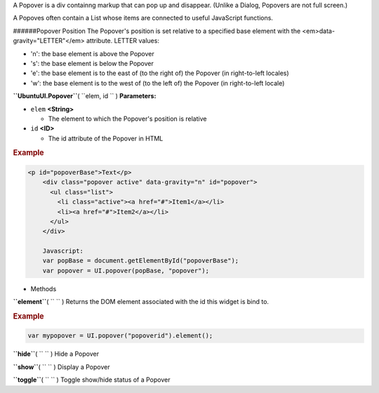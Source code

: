 
A Popover is a div containng markup that can pop up and disappear.
(Unlike a Dialog, Popovers are not full screen.)

A Popoves often contain a List whose items are connected to useful
JavaScript functions.

######Popover Position The Popover's position is set relative to a
specified base element with the <em>data-gravity="LETTER"</em>
attribute. LETTER values:

-  'n': the base element is above the Popover
-  's': the base element is below the Popover
-  'e': the base element is to the east of (to the right of) the Popover
   (in right-to-left locales)
-  'w': the base element is to the west of (to the left of) the Popover
   (in right-to-left locale)

**``UbuntuUI.Popover``**\ ( ``elem, id `` )
**Parameters:**

-  ``elem`` **<String>**

   -  The element to which the Popover's position is relative

-  ``id`` **<ID>**

   -  The id attribute of the Popover in HTML

.. rubric:: Example
   :name: example

.. code:: code

     <p id="popoverBase">Text</p>
         <div class="popover active" data-gravity="n" id="popover">
           <ul class="list">
             <li class="active"><a href="#">Item1</a></li>
             <li><a href="#">Item2</a></li>
           </ul>
         </div>

         Javascript:
         var popBase = document.getElementById("popoverBase");
         var popover = UI.popover(popBase, "popover");

-  Methods

**``element``**\ ( ``  `` )
Returns the DOM element associated with the id this widget is bind to.

.. rubric:: Example
   :name: example-1

.. code:: code

       var mypopover = UI.popover("popoverid").element();

**``hide``**\ ( ``  `` )
Hide a Popover

**``show``**\ ( ``  `` )
Display a Popover

**``toggle``**\ ( ``  `` )
Toggle show/hide status of a Popover

